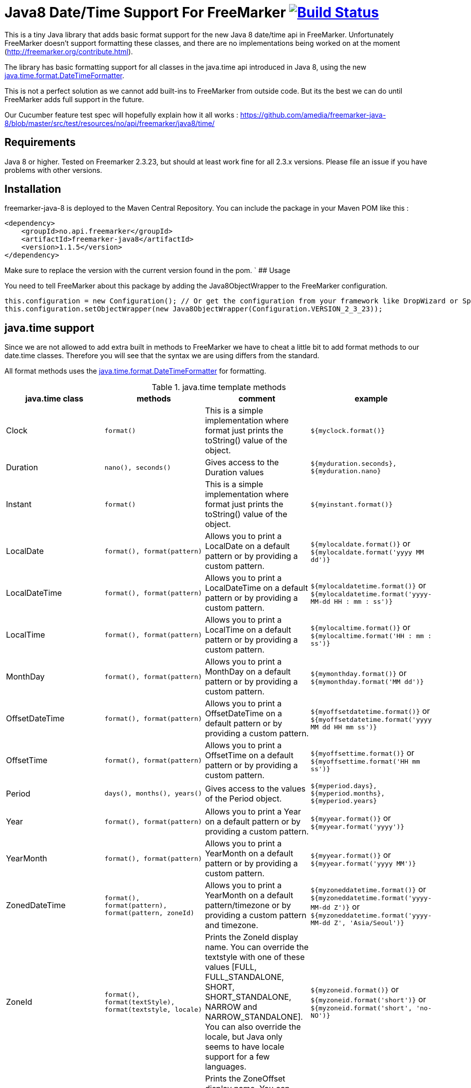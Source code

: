 
# Java8 Date/Time Support For FreeMarker image:https://travis-ci.org/amedia/freemarker-java-8.svg?branch=master["Build Status", link="https://travis-ci.org/amedia/freemarker-java-8"]

This is a tiny Java library that adds basic format support for the new Java 8 date/time api in FreeMarker.
Unfortunately FreeMarker doesn't support formatting these classes, and there are no implementations being worked on at the moment (http://freemarker.org/contribute.html).

The library has basic formatting support for all classes in the java.time api introduced in Java 8, using the
new https://docs.oracle.com/javase/8/docs/api/java/time/format/DateTimeFormatter.html[java.time.format.DateTimeFormatter].

This is not a perfect solution as we cannot add built-ins to FreeMarker from outside code. But its the best we can do until FreeMarker adds full support in the future.

Our Cucumber feature test spec will hopefully explain how it all works : https://github.com/amedia/freemarker-java-8/blob/master/src/test/resources/no/api/freemarker/java8/time/

## Requirements

Java 8 or higher.
Tested on Freemarker 2.3.23, but should at least work fine for all 2.3.x versions. Please file an issue if you have problems with other versions.

## Installation

freemarker-java-8 is deployed to the Maven Central Repository. You can include the package in your Maven POM
like this :

[source, xml]
----
<dependency>
    <groupId>no.api.freemarker</groupId>
    <artifactId>freemarker-java8</artifactId>
    <version>1.1.5</version>
</dependency>
----

Make sure to replace the version with the current version found in the pom.
`
## Usage

You need to tell FreeMarker about this package by adding the Java8ObjectWrapper to the FreeMarker configuration.

[source, java]
----
this.configuration = new Configuration(); // Or get the configuration from your framework like DropWizard or Spring Boot.
this.configuration.setObjectWrapper(new Java8ObjectWrapper(Configuration.VERSION_2_3_23));
----

## java.time support

Since we are not allowed to add extra built in methods to FreeMarker we have to cheat a little bit to add format methods
to our date.time classes. Therefore you will see that the syntax we are using differs from the standard.

All format methods uses the https://docs.oracle.com/javase/8/docs/api/java/time/format/DateTimeFormatter.html[java.time.format.DateTimeFormatter]
for formatting.

[cols="^,^,^,^", options="header"]
.java.time template methods
|===
| java.time class | methods | comment | example

|Clock
|`format()`
|This is a simple implementation where format just prints the toString() value of the object.
|`${myclock.format()}`

|Duration
|`nano(), seconds()`
|Gives access to the Duration values
|`${myduration.seconds}, ${myduration.nano}`

|Instant
|`format()`
|This is a simple implementation where format just prints the toString() value of the object.
|`${myinstant.format()}`

|LocalDate
|`format(), format(pattern)`
|Allows you to print a LocalDate on a default pattern or by providing a custom pattern.
|`${mylocaldate.format()}` or `${mylocaldate.format('yyyy MM dd')}`

|LocalDateTime
|`format(), format(pattern)`
|Allows you to print a LocalDateTime on a default pattern or by providing a custom pattern.
|`${mylocaldatetime.format()}` or `${mylocaldatetime.format('yyyy-MM-dd HH : mm : ss')}`

|LocalTime
|`format(), format(pattern)`
|Allows you to print a LocalTime on a default pattern or by providing a custom pattern.
|`${mylocaltime.format()}` or `${mylocaltime.format('HH : mm : ss')}`

|MonthDay
|`format(), format(pattern)`
|Allows you to print a MonthDay on a default pattern or by providing a custom pattern.
|`${mymonthday.format()}` or `${mymonthday.format('MM dd')}`

|OffsetDateTime
|`format(), format(pattern)`
|Allows you to print a OffsetDateTime on a default pattern or by providing a custom pattern.
|`${myoffsetdatetime.format()}` or `${myoffsetdatetime.format('yyyy MM dd HH mm ss')}`

|OffsetTime
|`format(), format(pattern)`
|Allows you to print a OffsetTime on a default pattern or by providing a custom pattern.
|`${myoffsettime.format()}` or `${myoffsettime.format('HH mm ss')}`

|Period
|`days(), months(), years()`
|Gives access to the values of the Period object.
|`${myperiod.days}, ${myperiod.months}, ${myperiod.years}`

|Year
|`format(), format(pattern)`
|Allows you to print a Year on a default pattern or by providing a custom pattern.
|`${myyear.format()}` or `${myyear.format('yyyy')}`

|YearMonth
|`format(), format(pattern)`
|Allows you to print a YearMonth on a default pattern or by providing a custom pattern.
|`${myyear.format()}` or `${myyear.format('yyyy MM')}`

|ZonedDateTime
|`format(), format(pattern), format(pattern, zoneId)`
|Allows you to print a YearMonth on a default pattern/timezone or by providing a custom pattern and timezone.
|`${myzoneddatetime.format()}` or `${myzoneddatetime.format('yyyy-MM-dd Z')}` or `${myzoneddatetime.format('yyyy-MM-dd Z', 'Asia/Seoul')}`

|ZoneId
|`format(), format(textStyle), format(textstyle, locale)`
|Prints the ZoneId display name. You can override the textstyle with one of these values
[FULL, FULL_STANDALONE, SHORT, SHORT_STANDALONE, NARROW and NARROW_STANDALONE]. You can also override the locale, but Java only seems to have locale support for a few languages.
|`${myzoneid.format()}` or `${myzoneid.format('short')}` or `${myzoneid.format('short', 'no-NO')}`

|ZoneOffset
|`format(), format(textStyle)`
|Prints the ZoneOffset display name. You can override the textstyle with one of these values [FULL, FULL_STANDALONE, SHORT, SHORT_STANDALONE, NARROW and NARROW_STANDALONE]. You can also override the locale, but Java only seems to have locale support for a few languages.
|${myzoneoffset.format()}` or `${myzoneoffset.format('short')}` or `${myzoneoffset.format('short', 'no-NO')}
|===

[cols="^,^,^,^", options="header"]
.java.time comparison methods
|===
| java.time class | methods | comment | example

|LocalDate
|`isEqual(<LocalDate object>), isAfter(<LocalDate object>), isBefore(<LocalDate object>)`
|Can compare two LocalDate objects for equality.
|`${localDate.isEqual(anotherlocalDate)} or ${localDate.isAfter(anotherlocalDate)} or ${localDate.isBefore(anotherlocalDate)}`

|LocalDateTime
|`isEqual(<LocalDateTime object>), isAfter(<LocalDateTime object>), isBefore(<LocalDateTime object>)`
|Can compare two LocalDateTime objects for equality.
|`${localDateTime.isEqual(anotherlocalDateTime)} or ${localDateTime.isAfter(anotherlocalDateTime)} or ${localDateTime.isBefore(anotherlocalDateTime)}`

|LocalTime
|`isEqual(<LocalTime object>), isAfter(<LocalTime object>), isBefore(<LocalTime object>)`
|Can compare two LocalTime objects for equality.
|`${localTime.isEqual(anotherlocalTime)} or ${localTime.isAfter(anotherlocalTime)} or ${localTime.isBefore(anotherlocalTime)}`
